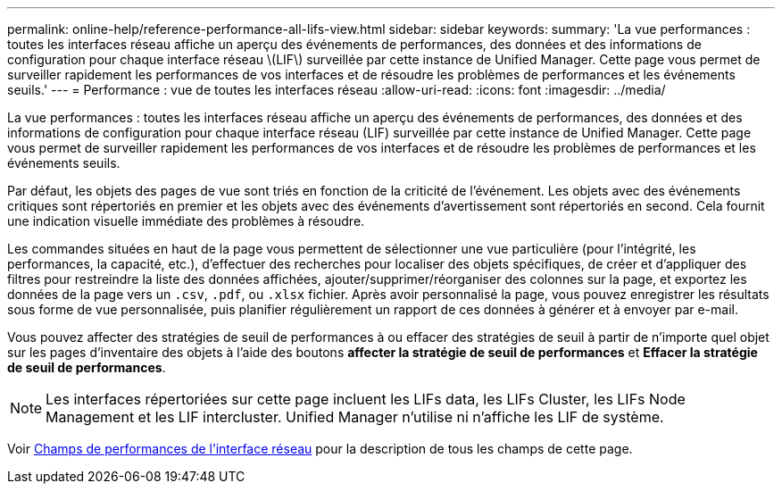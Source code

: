 ---
permalink: online-help/reference-performance-all-lifs-view.html 
sidebar: sidebar 
keywords:  
summary: 'La vue performances : toutes les interfaces réseau affiche un aperçu des événements de performances, des données et des informations de configuration pour chaque interface réseau \(LIF\) surveillée par cette instance de Unified Manager. Cette page vous permet de surveiller rapidement les performances de vos interfaces et de résoudre les problèmes de performances et les événements seuils.' 
---
= Performance : vue de toutes les interfaces réseau
:allow-uri-read: 
:icons: font
:imagesdir: ../media/


[role="lead"]
La vue performances : toutes les interfaces réseau affiche un aperçu des événements de performances, des données et des informations de configuration pour chaque interface réseau (LIF) surveillée par cette instance de Unified Manager. Cette page vous permet de surveiller rapidement les performances de vos interfaces et de résoudre les problèmes de performances et les événements seuils.

Par défaut, les objets des pages de vue sont triés en fonction de la criticité de l'événement. Les objets avec des événements critiques sont répertoriés en premier et les objets avec des événements d'avertissement sont répertoriés en second. Cela fournit une indication visuelle immédiate des problèmes à résoudre.

Les commandes situées en haut de la page vous permettent de sélectionner une vue particulière (pour l'intégrité, les performances, la capacité, etc.), d'effectuer des recherches pour localiser des objets spécifiques, de créer et d'appliquer des filtres pour restreindre la liste des données affichées, ajouter/supprimer/réorganiser des colonnes sur la page, et exportez les données de la page vers un `.csv`, `.pdf`, ou `.xlsx` fichier. Après avoir personnalisé la page, vous pouvez enregistrer les résultats sous forme de vue personnalisée, puis planifier régulièrement un rapport de ces données à générer et à envoyer par e-mail.

Vous pouvez affecter des stratégies de seuil de performances à ou effacer des stratégies de seuil à partir de n'importe quel objet sur les pages d'inventaire des objets à l'aide des boutons *affecter la stratégie de seuil de performances* et *Effacer la stratégie de seuil de performances*.

[NOTE]
====
Les interfaces répertoriées sur cette page incluent les LIFs data, les LIFs Cluster, les LIFs Node Management et les LIF intercluster. Unified Manager n'utilise ni n'affiche les LIF de système.

====
Voir xref:reference-lif-performance-fields.adoc[Champs de performances de l'interface réseau] pour la description de tous les champs de cette page.
